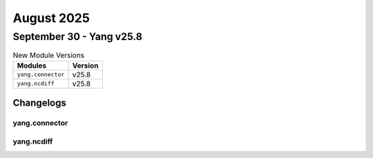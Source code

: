 August 2025
==========

September 30 - Yang v25.8 
------------------------



.. csv-table:: New Module Versions
    :header: "Modules", "Version"

    ``yang.connector``, v25.8 
    ``yang.ncdiff``, v25.8 




Changelogs
^^^^^^^^^^

yang.connector
""""""""""""""

yang.ncdiff
"""""""""""
